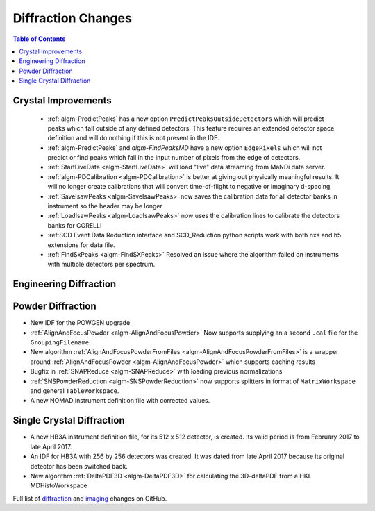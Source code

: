 ===================
Diffraction Changes
===================

.. contents:: Table of Contents
   :local:

Crystal Improvements
--------------------

 - :ref:`algm-PredictPeaks` has a new option ``PredictPeaksOutsideDetectors`` which will predict peaks which fall outside of any defined detectors. This feature requires an extended detector space definition and will do nothing if this is not present in the IDF.
 - :ref:`algm-PredictPeaks` and `algm-FindPeaksMD` have a new option ``EdgePixels`` which will not predict or find peaks which fall in the input number of pixels from the edge of detectors.
 - :ref:`StartLiveData <algm-StartLiveData>` will load "live" data streaming from MaNDi data server.
 - :ref:`algm-PDCalibration <algm-PDCalibration>` is better at giving out physically meaningful results. It will no longer create calibrations that will convert time-of-flight to negative or imaginary d-spacing.
 - :ref:`SaveIsawPeaks <algm-SaveIsawPeaks>` now saves the calibration data for all detector banks in instrument so the header may be longer
 - :ref:`LoadIsawPeaks <algm-LoadIsawPeaks>` now uses the calibration lines to calibrate the detectors banks for CORELLI
 - :ref:SCD Event Data Reduction interface and SCD_Reduction python scripts work with both nxs and h5 extensions for data file.
 - :ref:`FindSxPeaks <algm-FindSXPeaks>` Resolved an issue where the algorithm failed on instruments with multiple detectors per spectrum.

Engineering Diffraction
-----------------------

Powder Diffraction
------------------

- New IDF for the POWGEN upgrade
- :ref:`AlignAndFocusPowder <algm-AlignAndFocusPowder>` Now supports supplying an a second ``.cal`` file for the ``GroupingFilename``.
- New algorithm :ref:`AlignAndFocusPowderFromFiles <algm-AlignAndFocusPowderFromFiles>` is a wrapper around :ref:`AlignAndFocusPowder <algm-AlignAndFocusPowder>` which supports caching results
- Bugfix in :ref:`SNAPReduce <algm-SNAPReduce>` with loading previous normalizations
- :ref:`SNSPowderReduction <algm-SNSPowderReduction>` now supports splitters in format of ``MatrixWorkspace`` and general ``TableWorkspace``.
- A new NOMAD instrument definition file with corrected values.

Single Crystal Diffraction
--------------------------

- A new HB3A instrument definition file, for its 512 x 512 detector, is created.  Its valid period is from February 2017 to late April 2017.
- An IDF for HB3A with 256 by 256 detectors was created.  It was dated from late April 2017 because its original detector has been switched back.
- New algorithm :ref:`DeltaPDF3D <algm-DeltaPDF3D>` for calculating the 3D-deltaPDF from a HKL MDHistoWorkspace


Full list of `diffraction <https://github.com/mantidproject/mantid/issues?q=is%3Aclosed+milestone%3A%22Release+3.10%22+label%3A%22Component%3A+Diffraction%22>`_
and
`imaging <https://github.com/mantidproject/mantid/issues?q=is%3Aclosed+milestone%3A%22Release+3.10%22+label%3A%22Component%3A+Imaging%22>`_ changes on GitHub.
